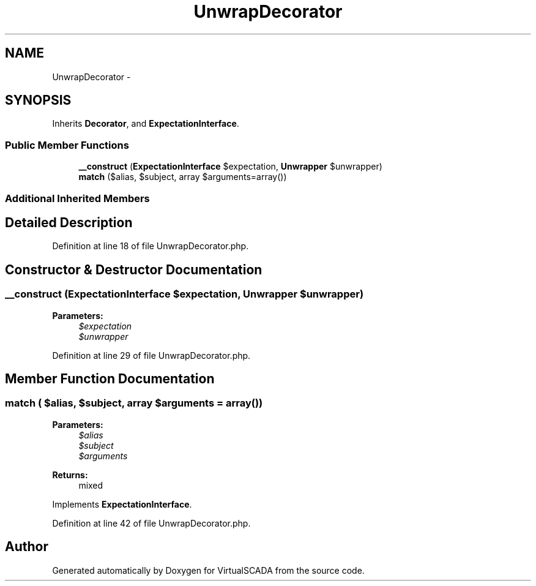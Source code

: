 .TH "UnwrapDecorator" 3 "Tue Apr 14 2015" "Version 1.0" "VirtualSCADA" \" -*- nroff -*-
.ad l
.nh
.SH NAME
UnwrapDecorator \- 
.SH SYNOPSIS
.br
.PP
.PP
Inherits \fBDecorator\fP, and \fBExpectationInterface\fP\&.
.SS "Public Member Functions"

.in +1c
.ti -1c
.RI "\fB__construct\fP (\fBExpectationInterface\fP $expectation, \fBUnwrapper\fP $unwrapper)"
.br
.ti -1c
.RI "\fBmatch\fP ($alias, $subject, array $arguments=array())"
.br
.in -1c
.SS "Additional Inherited Members"
.SH "Detailed Description"
.PP 
Definition at line 18 of file UnwrapDecorator\&.php\&.
.SH "Constructor & Destructor Documentation"
.PP 
.SS "__construct (\fBExpectationInterface\fP $expectation, \fBUnwrapper\fP $unwrapper)"

.PP
\fBParameters:\fP
.RS 4
\fI$expectation\fP 
.br
\fI$unwrapper\fP 
.RE
.PP

.PP
Definition at line 29 of file UnwrapDecorator\&.php\&.
.SH "Member Function Documentation"
.PP 
.SS "match ( $alias,  $subject, array $arguments = \fCarray()\fP)"

.PP
\fBParameters:\fP
.RS 4
\fI$alias\fP 
.br
\fI$subject\fP 
.br
\fI$arguments\fP 
.RE
.PP
\fBReturns:\fP
.RS 4
mixed 
.RE
.PP

.PP
Implements \fBExpectationInterface\fP\&.
.PP
Definition at line 42 of file UnwrapDecorator\&.php\&.

.SH "Author"
.PP 
Generated automatically by Doxygen for VirtualSCADA from the source code\&.
